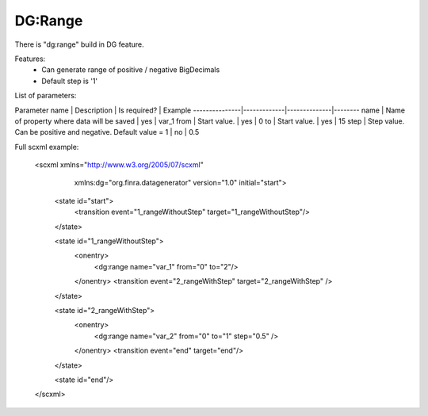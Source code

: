 DG:Range
===========

There is "dg:range" build in DG feature.

Features:
 * Can generate range of positive / negative BigDecimals
 * Default step is '1'

List of parameters:

Parameter name | Description | Is required? | Example
---------------|-------------|--------------|--------
name | Name of property where data will be saved | yes | var_1 
from | Start value. | yes | 0
to | Start value. | yes | 15
step | Step value. Can be positive and negative. Default value = 1 | no | 0.5 


Full scxml example:

    <scxml xmlns="http://www.w3.org/2005/07/scxml"
           xmlns:dg="org.finra.datagenerator"
           version="1.0"
           initial="start">

        <state id="start">
            <transition event="1_rangeWithoutStep" target="1_rangeWithoutStep"/>
        </state>

        <state id="1_rangeWithoutStep">
            <onentry>
                <dg:range name="var_1" from="0" to="2"/>
            </onentry>
            <transition event="2_rangeWithStep" target="2_rangeWithStep" />
        </state>

        <state id="2_rangeWithStep">
            <onentry>
                <dg:range name="var_2" from="0" to="1" step="0.5" />
            </onentry>
            <transition event="end" target="end"/>
        </state>

        <state id="end"/>
    </scxml>
